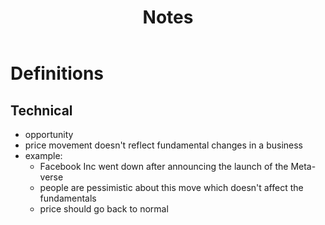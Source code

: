 #+TITLE: Notes

* Definitions
** Technical
+ opportunity
+ price movement doesn't reflect fundamental changes in a business
+ example:
  - Facebook Inc went down after announcing the launch of the Meta-verse
  - people are pessimistic about this move which doesn't affect the fundamentals
  - price should go back to normal
